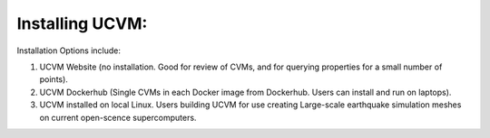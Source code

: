 Installing UCVM:
================

Installation Options include:

(1) UCVM Website (no installation. Good for review of CVMs, and for querying properties for a small number of points).
(2) UCVM Dockerhub (Single CVMs in each Docker image from Dockerhub. Users can install and run on laptops).
(3) UCVM installed on local Linux. Users building UCVM for use creating Large-scale earthquake simulation meshes on current open-scence supercomputers.

